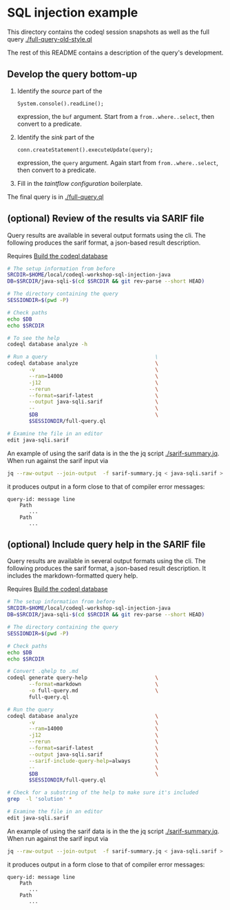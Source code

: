 * SQL injection example
  This directory contains the codeql session snapshots as well as the full query
  [[./full-query-old-style.ql]] 

  The rest of this README contains a description of the query's development.

** Develop the query bottom-up
   1. Identify the /source/ part of the 
      : System.console().readLine();
      expression, the =buf= argument.  
      Start from a =from..where..select=, then convert to a predicate.

   2. Identify the /sink/ part of the
      : conn.createStatement().executeUpdate(query);
      expression, the =query= argument.  Again start from =from..where..select=,
      then convert to a predicate.

   3. Fill in the /taintflow configuration/ boilerplate.

   The final query is in [[./full-query.ql]]

** (optional) Review of the results via SARIF file 
   Query results are available in several output formats using the cli.  The
   following produces the sarif format, a json-based result description.

   Requires [[file:~/local/codeql-workshop-sql-injection-java/src/README.org::*Build the codeql database][Build the codeql database]]

   #+BEGIN_SRC sh
     # The setup information from before
     SRCDIR=$HOME/local/codeql-workshop-sql-injection-java
     DB=$SRCDIR/java-sqli-$(cd $SRCDIR && git rev-parse --short HEAD)

     # The directory containing the query
     SESSIONDIR=$(pwd -P)

     # Check paths
     echo $DB
     echo $SRCDIR

     # To see the help
     codeql database analyze -h

     # Run a query                                   \
     codeql database analyze                         \
            -v                                       \
            --ram=14000                              \
            -j12                                     \
            --rerun                                  \
            --format=sarif-latest                    \
            --output java-sqli.sarif                 \
            --                                       \
            $DB                                      \
            $SESSIONDIR/full-query.ql

     # Examine the file in an editor
     edit java-sqli.sarif
   #+END_SRC

   An example of using the sarif data is in the the jq script [[./sarif-summary.jq]].
   When run against the sarif input via 
   #+BEGIN_SRC sh
     jq --raw-output --join-output  -f sarif-summary.jq < java-sqli.sarif > java-sqli.txt
   #+END_SRC
   it produces output in a form close to that of compiler error messages:
   #+BEGIN_SRC text
     query-id: message line 
         Path
            ...
         Path
            ...
   #+END_SRC
   
** (optional) Include query help in the SARIF file 
   Query results are available in several output formats using the cli.  The
   following produces the sarif format, a json-based result description.  It
   includes the markdown-formatted query help.

   Requires [[file:~/local/codeql-workshop-sql-injection-java/src/README.org::*Build the codeql database][Build the codeql database]]

   #+BEGIN_SRC sh
     # The setup information from before
     SRCDIR=$HOME/local/codeql-workshop-sql-injection-java
     DB=$SRCDIR/java-sqli-$(cd $SRCDIR && git rev-parse --short HEAD)

     # The directory containing the query
     SESSIONDIR=$(pwd -P)

     # Check paths
     echo $DB
     echo $SRCDIR

     # Convert .qhelp to .md
     codeql generate query-help                      \
            --format=markdown                        \
            -o full-query.md                         \
            full-query.ql

     # Run the query
     codeql database analyze                         \
            -v                                       \
            --ram=14000                              \
            -j12                                     \
            --rerun                                  \
            --format=sarif-latest                    \
            --output java-sqli.sarif                 \
            --sarif-include-query-help=always        \
            --                                       \
            $DB                                      \
            $SESSIONDIR/full-query.ql

     # Check for a substring of the help to make sure it's included
     grep  -l 'solution' *

     # Examine the file in an editor
     edit java-sqli.sarif
   #+END_SRC

   An example of using the sarif data is in the the jq script [[./sarif-summary.jq]].
   When run against the sarif input via 
   #+BEGIN_SRC sh
     jq --raw-output --join-output  -f sarif-summary.jq < java-sqli.sarif > java-sqli.txt
   #+END_SRC
   it produces output in a form close to that of compiler error messages:
   #+BEGIN_SRC text
     query-id: message line 
         Path
            ...
         Path
            ...
   #+END_SRC
   
